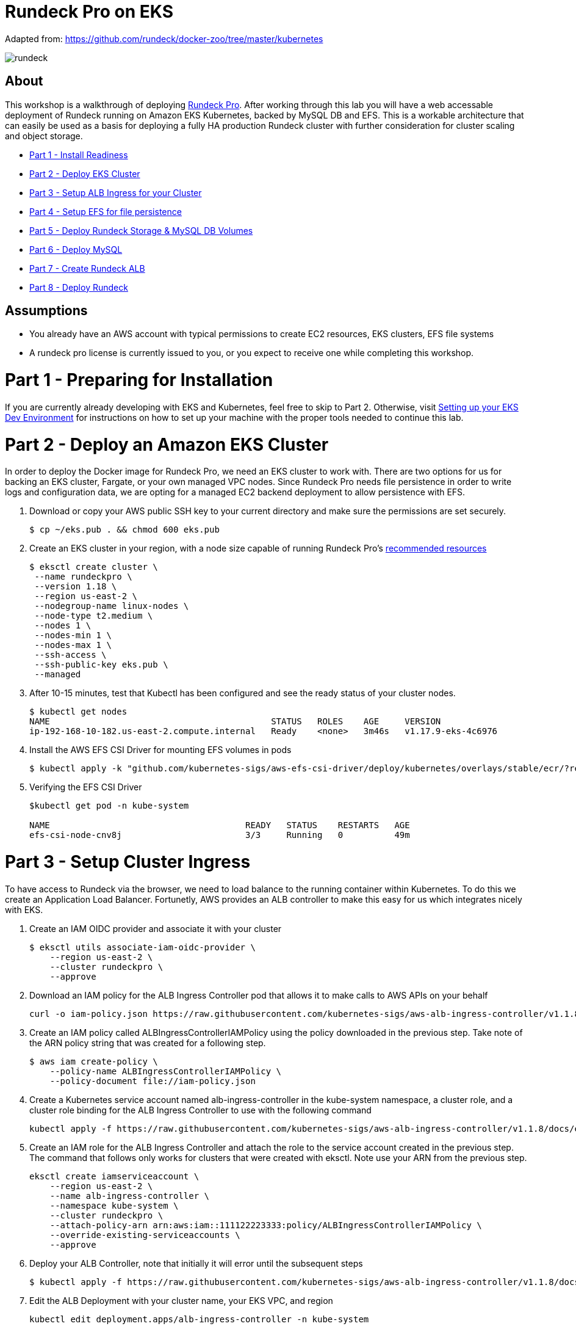 = Rundeck Pro on EKS

Adapted from: https://github.com/rundeck/docker-zoo/tree/master/kubernetes

image:images/rundeck.png[]

== About
This workshop is a walkthrough of deploying link:https://www.rundeck.com/enterprise[Rundeck Pro].  After working through this lab you will have a web accessable deployment of Rundeck running on Amazon EKS Kubernetes, backed by MySQL DB and EFS. This is a workable architecture that can easily be used as a basis for deploying a fully HA production Rundeck cluster with further consideration for cluster scaling and object storage.

* link:https://github.com/bbertka/rundeck-eks#part-1---preparing-for-installation[Part 1 - Install Readiness]
* link:https://github.com/bbertka/rundeck-eks#part-2---deploy-eks-cluster[Part 2 - Deploy EKS Cluster]
* link:https://github.com/bbertka/rundeck-eks#part-3---setup-cluster-ingress[Part 3 - Setup ALB Ingress for your Cluster]
* link:https://github.com/bbertka/rundeck-eks#part-4---set-up-persistent-file-system[Part 4 - Setup EFS for file persistence]
* link:https://github.com/bbertka/rundeck-eks#part-5---deploy-volumes[Part 5 - Deploy Rundeck Storage & MySQL DB Volumes]
* link:https://github.com/bbertka/rundeck-eks#part-6---deploy-mysql[Part 6 - Deploy MySQL]
* link:https://github.com/bbertka/rundeck-eks#part-7---setup-rundeck-ingress[Part 7 - Create Rundeck ALB]
* link:https://github.com/bbertka/rundeck-eks#part-8---deploy-rundeck[Part 8 - Deploy Rundeck]

== Assumptions
* You already have an AWS account with typical permissions to create EC2 resources, EKS clusters, EFS file systems
* A rundeck pro license is currently issued to you, or you expect to receive one while completing this workshop.

[#preparing-for-installation]
= Part 1 - Preparing for Installation
If you are currently already developing with EKS and Kubernetes, feel free to skip to Part 2. Otherwise, visit link:https://github.com/bbertka/setup-eks-dev-env[Setting up your EKS Dev Environment] for instructions on how to set up your machine with the proper tools needed to continue this lab.

[#deploy-eks-cluster]
= Part 2 - Deploy an Amazon EKS Cluster
In order to deploy the Docker image for Rundeck Pro, we need an EKS cluster to work with.  There are two options for us for backing an EKS cluster, Fargate, or your own managed VPC nodes.  Since Rundeck Pro needs file persistence in order to write logs and configuration data, we are opting for a managed EC2 backend deployment to allow persistence with EFS.

. Download or copy your AWS public SSH key to your current directory and make sure the permissions are set securely.
+
----
$ cp ~/eks.pub . && chmod 600 eks.pub
----

. Create an EKS cluster in your region, with a node size capable of running Rundeck Pro's link:https://docs.rundeck.com/docs/administration/install/system-requirements.html[recommended resources]
+
----
$ eksctl create cluster \
 --name rundeckpro \
 --version 1.18 \
 --region us-east-2 \
 --nodegroup-name linux-nodes \
 --node-type t2.medium \
 --nodes 1 \
 --nodes-min 1 \
 --nodes-max 1 \
 --ssh-access \
 --ssh-public-key eks.pub \
 --managed
----

. After 10-15 minutes, test that Kubectl has been configured and see the ready status of your cluster nodes.
+ 
----
$ kubectl get nodes
NAME                                           STATUS   ROLES    AGE     VERSION
ip-192-168-10-182.us-east-2.compute.internal   Ready    <none>   3m46s   v1.17.9-eks-4c6976
----

. Install the AWS EFS CSI Driver for mounting EFS volumes in pods
+
----
$ kubectl apply -k "github.com/kubernetes-sigs/aws-efs-csi-driver/deploy/kubernetes/overlays/stable/ecr/?ref=release-1.0"
----

. Verifying the EFS CSI Driver
+
----
$kubectl get pod -n kube-system

NAME                                      READY   STATUS    RESTARTS   AGE
efs-csi-node-cnv8j                        3/3     Running   0          49m
----

[#setup-cluster-ingress]
= Part 3 - Setup Cluster Ingress
To have access to Rundeck via the browser, we need to load balance to the running container within Kubernetes. To do this we create an Application Load Balancer.  Fortunetly, AWS provides an ALB controller to make this easy for us which integrates nicely with EKS.

. Create an IAM OIDC provider and associate it with your cluster
+
----
$ eksctl utils associate-iam-oidc-provider \
    --region us-east-2 \
    --cluster rundeckpro \
    --approve
----

. Download an IAM policy for the ALB Ingress Controller pod that allows it to make calls to AWS APIs on your behalf
+
----
curl -o iam-policy.json https://raw.githubusercontent.com/kubernetes-sigs/aws-alb-ingress-controller/v1.1.8/docs/examples/iam-policy.json
----

. Create an IAM policy called ALBIngressControllerIAMPolicy using the policy downloaded in the previous step.  Take note of the ARN policy string that was created for a following step.
+
----
$ aws iam create-policy \
    --policy-name ALBIngressControllerIAMPolicy \
    --policy-document file://iam-policy.json
----

. Create a Kubernetes service account named alb-ingress-controller in the kube-system namespace, a cluster role, and a cluster role binding for the ALB Ingress Controller to use with the following command
+
----
kubectl apply -f https://raw.githubusercontent.com/kubernetes-sigs/aws-alb-ingress-controller/v1.1.8/docs/examples/rbac-role.yaml
----

. Create an IAM role for the ALB Ingress Controller and attach the role to the service account created in the previous step. The command that follows only works for clusters that were created with eksctl.  Note use your ARN from the previous step.
+
----
eksctl create iamserviceaccount \
    --region us-east-2 \
    --name alb-ingress-controller \
    --namespace kube-system \
    --cluster rundeckpro \
    --attach-policy-arn arn:aws:iam::111122223333:policy/ALBIngressControllerIAMPolicy \
    --override-existing-serviceaccounts \
    --approve
----

. Deploy your ALB Controller, note that initially it will error until the subsequent steps
+
----
$ kubectl apply -f https://raw.githubusercontent.com/kubernetes-sigs/aws-alb-ingress-controller/v1.1.8/docs/examples/alb-ingress-controller.yaml
----

. Edit the ALB Deployment with your cluster name, your EKS VPC, and region
+
----
kubectl edit deployment.apps/alb-ingress-controller -n kube-system

...
    spec:
      containers:
      - args:
        - --ingress-class=alb
        - --cluster-name=rundeckpro
        - --aws-vpc-id=vpc-03468a8157edca5bd
        - --aws-region=us-east-2
----

. Confirm that the ALB Ingress Controller is running with the following command.
+
----
$ kubectl get pods -n kube-system
NAME                                      READY   STATUS    RESTARTS   AGE
alb-ingress-controller-646d767ccf-4h624   1/1     Running   0          12s
----


[#set-up-persistent-file-system]
= Part 4 - Set up Persistent File System

. Get your VPC ID for your cluster (again)
+
----
$ aws eks describe-cluster --name rundeckpro --query "cluster.resourcesVpcConfig.vpcId" --output text
vpc-015b916167f38076a
----

. Locate the CIDR range for your cluster
+
----
$ aws ec2 describe-vpcs --vpc-ids vpc-015b916167f38076a --query "Vpcs[].CidrBlock" --output text
192.168.0.0/16
----

. Create an Amazon EFS file system for your Amazon EKS cluster (link:https://docs.aws.amazon.com/eks/latest/userguide/efs-csi.html[(Steps 3 & 4 on AWS Docs)]

. Verify your File system ID 
+
----
$ aws efs describe-file-systems --query "FileSystems[*].FileSystemId" --output text
fs-41dd9839
----

. The container runs as user 'rundeck' with uid=1000(rundeck) gid=0(root) groups=0(root),27(sudo), and this impacts writing to the EFS volume. Create an EFS Application access point for the 'rundeck' user to write to our file mount. Make note of the "AccessPointId" for each execution of the command for use in the PV deployment.
+
----
$ aws efs create-access-point --file-system-id fs-41dd9839 --posix-user Uid=1000,Gid=0 --root-directory "Path=/home/rundeck/server/logs, CreationInfo={OwnerUid=1000,OwnerGid=0,Permissions=774}"
$ aws efs create-access-point --file-system-id fs-41dd9839 --posix-user Uid=1000,Gid=0 --root-directory "Path=/home/rundeck/server/data, CreationInfo={OwnerUid=1000,OwnerGid=0,Permissions=774}"
----

. Create a file systems access point for the MySQL container.  Make note of the "AccessPointId" for use in the PV deployment.
+
----
$ aws efs create-access-point --file-system-id fs-9481c6ec --posix-user Uid=0,Gid=0 --root-directory "Path=/var/lib/mysql, CreationInfo={OwnerUid=0,OwnerGid=0,Permissions=774}"
----

. Deploy the StorageClass
+
----
$ kubectl apply -f efs-storageclass.yml
storageclass.storage.k8s.io/efs-sc created
----

. View Storage Classes
+
----
$ kubectl get storageclass
NAME            PROVISIONER             RECLAIMPOLICY   VOLUMEBINDINGMODE      ALLOWVOLUMEEXPANSION   AGE
efs-sc          efs.csi.aws.com         Delete          Immediate              false                  13m
gp2 (default)   kubernetes.io/aws-ebs   Delete          WaitForFirstConsumer   false                  4h26m
----


[#deploy-volumes]]
= Part 5 - Deploy Rundeck Storage & MySQL DB Volumes

. Update the rundeck-pv.yml csi:volumeHandles with your coresponding EFS Filesystem ID and EFS Accesspoint IDs, RUNDECK_EFS_ID::RUNDECK_EFS_ACCESSPOINT_DATA, RUNDECK_EFS_ID::RUNDECK_EFS_ACCESSPOINT_LOGS:
+
----
apiVersion: "v1"
kind: "PersistentVolume"
metadata:
  name: "rundeck-pv-data"
spec:
  capacity:
    storage: "5Gi"
  accessModes:
    - "ReadWriteMany"
  persistentVolumeReclaimPolicy: Retain
  storageClassName: efs-sc
  csi:
    driver: efs.csi.aws.com
    volumeHandle: fs-41dd9839::fsap-06c7a7f26e8436dc8

...

apiVersion: "v1"
kind: "PersistentVolume"
metadata:
  name: "rundeck-pv-logs"
spec:
  capacity:
    storage: "5Gi"
  accessModes:
    - "ReadWriteMany"
  persistentVolumeReclaimPolicy: Retain
  storageClassName: efs-sc
  csi:
    driver: efs.csi.aws.com
    volumeHandle: fs-41dd9839::fsap-0df507dac9b21a7a4

...

----

. Deploy the Rundeck PV and PVCs
+
----
$ kubectl apply -f rundeck-pv.yml
persistentvolume/rundeck-pv-data created
persistentvolumeclaim/rundeck-pv-claim-data created
persistentvolume/rundeck-pv-logs created
persistentvolumeclaim/rundeck-pv-claim-logs created
----


. Deploy the MySQL PV and PVCs
+
----
$ kubectl apply -f mysql-pv.yml
persistentvolume/mysql-pv created
persistentvolumeclaim/mysql-pv-claim created
----

. Check the status of your Volumes and Claims
+
----
$ kubectl get pv

NAME               CAPACITY   ACCESS MODES   RECLAIM POLICY   STATUS   CLAIM                            STORAGECLASS   REASON   AGE
rundeck-pv-data    5Gi        RWX            Retain           Bound    default/rundeck-pv-claim-data    efs-sc                  2d14h
rundeck-pv-logs    5Gi        RWX            Retain           Bound    default/rundeck-pv-claim-logs    efs-sc                  2d14h
rundeck-pv-mysql   3Gi        RWX            Retain           Bound    default/rundeck-pv-claim-mysql   efs-sc                  2d19h

$ kubectl get pvc
NAME                     STATUS   VOLUME             CAPACITY   ACCESS MODES   STORAGECLASS   AGE
rundeck-pv-claim-data    Bound    rundeck-pv-data    5Gi        RWX            efs-sc         2d14h
rundeck-pv-claim-logs    Bound    rundeck-pv-logs    5Gi        RWX            efs-sc         2d14h
rundeck-pv-claim-mysql   Bound    rundeck-pv-mysql   3Gi        RWX            efs-sc         2d19h
----


[#deploy-mysql]
= Part 6 - Deploy MySQL and DB Secrets

. Create MySQL Database Password
+
----
$ echo -n 'rundeck123.' > ./password
$ kubectl create secret generic mysql-rundeckuser --from-file=./password
----

. Deploy MySQL
+
----
$ kubectl apply -f mysql-deployment.yaml
----

[#setup-rundeck-ingress]
= Part 7 - Create Rundeck Ingress ALB
Before we deploy Rundeck, we need to create an ALB and use this URL in the deployment manifest

. Create the ALB Ingress
+
----
$ kubectl apply -f rundeck-ingress.yml
ingress.extensions/rundeck-ingress created
----

. Obtain the ALB Ingress address
+
----
$ kubectl get ingress
NAME              CLASS    HOSTS   ADDRESS                                                                 PORTS   AGE
rundeck-ingress   <none>   *       58c8349a-default-rundeckin-89de-245843308.us-east-2.elb.amazonaws.com   80      3d1h
----

. Add the Ingress URL to the Rundeck Deployment manifest
+
----
        - name: RUNDECK_GRAILS_URL
          value: "http://58c8349a-default-rundeckin-89de-245843308.us-east-2.elb.amazonaws.com"
----

[#deploy-rundeck]
= Part 8 - Deploy Rundeck

. Create Default Rundeck ACL from secrets
+
----
$ kubectl create secret generic rundeckpro-admin-acl --from-file=./data/admin-role.aclpolicy
----

. Deploy Rundeck
+
----
$ kubectl apply -f rundeck-deployment.yaml
----

. Create a service for connecting to our container on its exposed port
+
----
$ kubectl apply -f rundeck-service.yml
service/service-rundeck created
----

. If all goes well you should see output as such:
+
----
$ kubectl get all

NAME                              READY   STATUS    RESTARTS   AGE
pod/mysql-7575f75b59-wkh48        1/1     Running   0          2d14h
pod/rundeckpro-794cd8c786-dmrcw   1/1     Running   0          2d14h

NAME                      TYPE        CLUSTER-IP      EXTERNAL-IP   PORT(S)        AGE
service/kubernetes        ClusterIP   10.100.0.1      <none>        443/TCP        3d3h
service/mysql             ClusterIP   10.100.214.8    <none>        3306/TCP       2d23h
service/service-rundeck   NodePort    10.100.199.86   <none>        80:31983/TCP   3d1h

NAME                         READY   UP-TO-DATE   AVAILABLE   AGE
deployment.apps/mysql        1/1     1            1           2d20h
deployment.apps/rundeckpro   1/1     1            1           2d14h

NAME                                    DESIRED   CURRENT   READY   AGE
replicaset.apps/mysql-7575f75b59        1         1         1       2d20h
replicaset.apps/rundeckpro-794cd8c786   1         1         1       2d14h

----

After a few minutes, open the browser and connect to your instance on the ALB address, if prompted for a password, use the default for admin.

image:images/login.png[]

image:images/rundeck.png[]


== Congratulations! You have deployed a stateful Rundeck instance on EKS backed by EFS

Next Steps:  Setup and Configure Rundeck for Job Execution Replication (HA)
